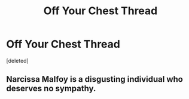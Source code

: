 #+TITLE: Off Your Chest Thread

* Off Your Chest Thread
:PROPERTIES:
:Score: 1
:DateUnix: 1556293628.0
:DateShort: 2019-Apr-26
:FlairText: Discussion
:END:
[deleted]


** Narcissa Malfoy is a disgusting individual who deserves no sympathy.
:PROPERTIES:
:Author: Bleepbloopbotz
:Score: 1
:DateUnix: 1556293698.0
:DateShort: 2019-Apr-26
:END:
